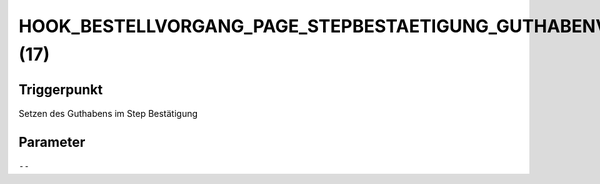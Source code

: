 HOOK_BESTELLVORGANG_PAGE_STEPBESTAETIGUNG_GUTHABENVERRECHNEN (17)
=================================================================

Triggerpunkt
""""""""""""

Setzen des Guthabens im Step Bestätigung

Parameter
"""""""""

``--``
